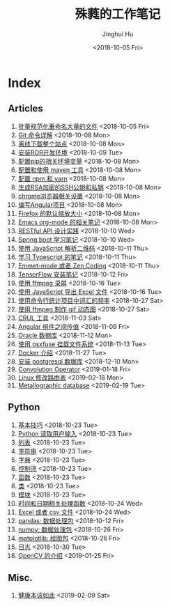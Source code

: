 #+TITLE: 殊蕤的工作笔记
#+AUTHOR: Jinghui Hu
#+EMAIL: hujinghui@buaa.edu.cn
#+DATE: <2018-10-05 Fri>



[[file:resource/image/2018/11/header.png]]

# END OF HEADER

* Index
** Articles
01. [[./article\01.rename-many-files.org][批量规范化重命名大量的文件]] <2018-10-05 Fri>
02. [[./article\02.git-command-in-detail.org][Git 命令详解]] <2018-10-08 Mon>
03. [[./article\03.download-all-site-via-wget.org][离线下载整个站点]] <2018-10-08 Mon>
04. [[./article\04.setup-ROR-enviroment.org][安装ROR开发环境]] <2018-10-09 Tue>
05. [[./article\05.setup-pip-envs.org][配置pip的相关环境变量]] <2018-10-08 Mon>
06. [[./article\06.setup-and-use-maven.org][配置和使用 maven 工具]] <2018-10-08 Mon>
07. [[./article\07.setup-npm-and-yarn.org][配置 npm 和 yarn]] <2018-10-08 Mon>
08. [[./article\08.generate-ssh-key.org][生成RSA加密的SSH公钥和私钥]] <2018-10-08 Mon>
09. [[./article\09.chrome-options.org][chrome浏览器相关设置]] <2018-10-08 Mon>
10. [[./article\10.start-angular-project.org][编写Angular项目]] <2018-10-08 Mon>
11. [[./article\11.firefox-default-zoom-pixel.org][Firefox 的默认缩放大小]] <2018-10-08 Mon>
12. [[./article\12.emacs-org-mode-note.org][Emacs org-mode 的相关笔记]] <2018-10-08 Mon>
13. [[./article\13.RESTful-API-in-Practice.org][RESTful API 设计实践]] <2018-10-10 Wed>
14. [[./article\14.spring-boot-note.org][Spring boot 学习笔记]] <2018-10-10 Wed>
15. [[./article\15.qrcode-decoder-by-javascript.org][使用 JavaScript 解析二维码]] <2018-10-11 Thu>
16. [[./article\16.typescript-learning-notes.org][学习 Typescript 的笔记]] <2018-10-11 Thu>
17. [[./article\17.emmet-mode-or-zen-coding.org][Emmet-mode 或者 Zen Coding]] <2018-10-11 Thu>
18. [[./article\18.tensorflow-startup-notes.org][TensorFlow 安装笔记]] <2018-10-12 Fri>
19. [[./article\19.capture-screen-with-ffmpeg.org][使用 ffmpeg 录屏]] <2018-10-16 Tue>
20. [[./article\20.export-excel-by-javascript.org][使用 JavaScript 导出 Excel 文件]] <2018-10-16 Tue>
21. [[./article\21.count-words-from-cli.org][使用命令行统计项目中词汇的频率]] <2018-10-27 Sat>
22. [[./article\22.make-gif-images-with-ffmpeg.org][使用 ffmpeg 制作 gif 动态图]] <2018-10-27 Sat>
23. [[./article\23.curl-cheatsheet.org][CRUL 工具]] <2018-11-03 Sat>
24. [[./article\24.angular-passing-value-between-component.org][Angular 组件之间传值]] <2018-11-09 Fri>
25. [[./article\25.connect-oracle-database.org][Oracle 数据库]] <2018-11-12 Mon>
26. [[./article\26.using-osxfuse-to-mount-filesystem.org][使用 osxfuse 挂载文件系统]] <2018-11-13 Tue>
27. [[./article\27.docker-cheatsheet.org][Docker 介绍]] <2018-11-27 Tue>
28. [[./article\28.install-postgresql.org][安装 postgresql 数据库]] <2018-12-10 Mon>
29. [[./article\29.convolution-operator.org][Convolution Operator]] <2019-01-18 Fri>
30. [[./article\30.router-command.org][Linux 修改路由表]] <2019-02-18 Mon>
31. [[./article\31.metallographic-database.org][Metallographic database]] <2019-02-19 Tue>
** Python
01. [[./python\01.basic.org][基本技巧]] <2018-10-23 Tue>
02. [[./python\02.input.org][Python 读取用户输入]] <2018-10-23 Tue>
03. [[./python\03.list.org][列表]] <2018-10-23 Tue>
04. [[./python\04.string.org][字符串]] <2018-10-23 Tue>
05. [[./python\05.dict.org][字典]] <2018-10-23 Tue>
06. [[./python\06.ctrlflow.org][控制流]] <2018-10-23 Tue>
07. [[./python\07.function.org][函数]] <2018-10-23 Tue>
08. [[./python\08.class.org][类]] <2018-10-23 Tue>
09. [[./python\09.module.org][模块]] <2018-10-23 Tue>
10. [[./python\10.time-and-datetime.org][时间和日期相关处理函数]] <2018-10-24 Wed>
11. [[./python\11.excel-and-csv.org][Excel 或者 csv 文件]] <2018-10-24 Wed>
12. [[./python\12.lib-pandas.org][pandas: 数据处理包]] <2018-10-12 Fri>
13. [[./python\13.lib-numpy.org][numpy: 数据处理包]] <2018-10-26 Fri>
14. [[./python\14.lib-matplotlib.org][matplotlib: 绘图包]] <2018-10-26 Fri>
15. [[./python\15.logging.org][日志]] <2018-10-30 Tue>
16. [[./python\16.lib-opencv.org][OpenCV 的介绍]] <2019-01-25 Fri>
** Misc.
01. [[./misc\01.the-health-way.org][健康本该如此]] <2019-02-09 Sat>